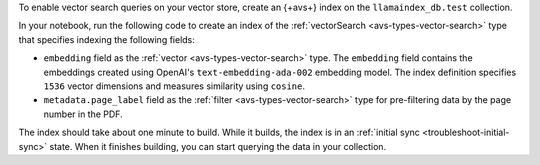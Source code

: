 To enable vector search queries on your vector store,
create an {+avs+} index on the ``llamaindex_db.test`` collection.

In your notebook, run the following code to create
an index of the :ref:`vectorSearch <avs-types-vector-search>` type
that specifies indexing the following fields:

- ``embedding`` field as the :ref:`vector
  <avs-types-vector-search>` type. The ``embedding`` field
  contains the embeddings created using OpenAI's
  ``text-embedding-ada-002`` embedding model. The index
  definition specifies ``1536`` vector dimensions and
  measures similarity using ``cosine``.
- ``metadata.page_label`` field as the :ref:`filter 
  <avs-types-vector-search>` type for pre-filtering data 
  by the page number in the PDF.

.. code-block:: json 
   :copyable: true 

   # Specify the collection for which to create the index
   collection = mongo_client["llamaindex_db"]["test"]

   # Create your index model, then create the search index
   search_index_model = SearchIndexModel(
     definition={
       "fields": [
         {
           "type": "vector",
           "path": "embedding",
           "numDimensions": 1536,
           "similarity": "cosine"
         },
         {
           "type": "filter",
           "path": "metadata.page_label"
         }
       ]
     },
     name="vector_index",
     type="vectorSearch",
   )

   collection.create_search_index(model=search_index_model)

The index should take about one minute to build. While it builds, the index is in
an :ref:`initial sync <troubleshoot-initial-sync>` state. When it finishes building, you
can start querying the data in your collection.
